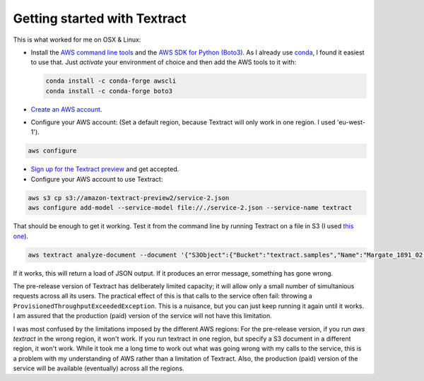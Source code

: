 Getting started with Textract
=============================

This is what worked for me on OSX & Linux:

* Install the `AWS command line tools <https://aws.amazon.com/cli/>`_ and the `AWS SDK for Python (Boto3) <https://aws.amazon.com/sdk-for-python/>`_. As I already use `conda <https://conda.io/en/latest/>`_, I found it easiest to use that. Just `activate` your environment of choice and then add the AWS tools to it with:

  .. code:: bash

    conda install -c conda-forge awscli
    conda install -c conda-forge boto3
    
* `Create an AWS account <https://aws.amazon.com/>`_.
* Configure your AWS account: (Set a default region, because Textract will only work in one region. I used 'eu-west-1').
  
.. code:: bash

    aws configure
  
* `Sign up for the Textract preview <https://pages.awscloud.com/textract-preview.html>`_ and get accepted.
* Configure your AWS account to use Textract:

.. code:: bash

    aws s3 cp s3://amazon-textract-preview2/service-2.json
    aws configure add-model --service-model file://./service-2.json --service-name textract
    
That should be enough to get it working. Test it from the command line by running Textract on a file in S3 (I used `this one <https://s3-eu-west-1.amazonaws.com/textract.samples/Margate_1891_02.png>`_).

.. code:: bash

   aws textract analyze-document --document '{"S3Object":{"Bucket":"textract.samples","Name":"Margate_1891_02.png"}}' --feature-types '["TABLES","FORMS"]'
   
If it works, this will return a load of JSON output. If it produces an error message, something has gone wrong.

The pre-release version of Textract has deliberately limited capacity; it will allow only a small number of simultanious requests across all its users. The practical effect of this is that calls to the service often fail: throwing a ``ProvisionedThroughputExceededException``. This is a nuisance, but you can just keep running it again until it works. I am assured that the production (paid) version of the service will not have this limitation.

I was most confused by the limitations imposed by the different AWS regions: For the pre-release version, if you run `aws textract` in the wrong region, it won't work. If you run textract in one region, but specify a S3 document in a different region, it won't work. While it took me a long time to work out what was going wrong with my calls to the service, this is a problem with my understanding of AWS rather than a limitation of Textract. Also, the production (paid) version of the service will be available (eventually) across all the regions.



    

    
